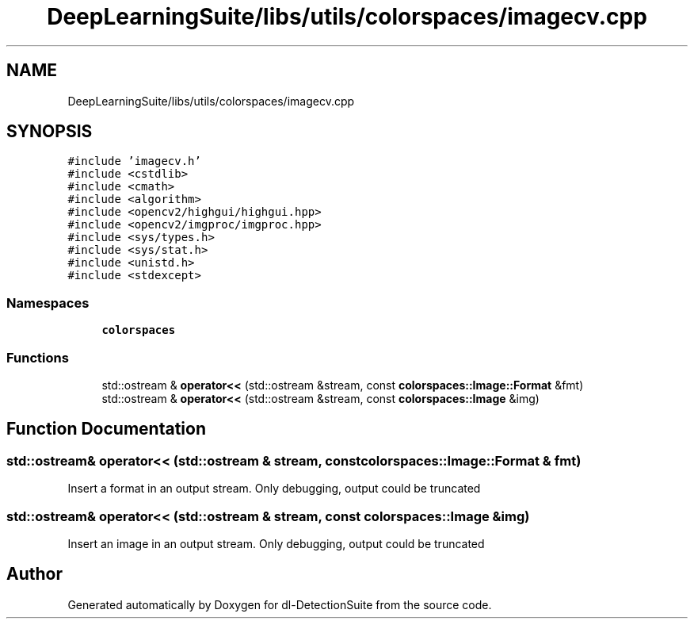 .TH "DeepLearningSuite/libs/utils/colorspaces/imagecv.cpp" 3 "Sat Dec 15 2018" "Version 1.00" "dl-DetectionSuite" \" -*- nroff -*-
.ad l
.nh
.SH NAME
DeepLearningSuite/libs/utils/colorspaces/imagecv.cpp
.SH SYNOPSIS
.br
.PP
\fC#include 'imagecv\&.h'\fP
.br
\fC#include <cstdlib>\fP
.br
\fC#include <cmath>\fP
.br
\fC#include <algorithm>\fP
.br
\fC#include <opencv2/highgui/highgui\&.hpp>\fP
.br
\fC#include <opencv2/imgproc/imgproc\&.hpp>\fP
.br
\fC#include <sys/types\&.h>\fP
.br
\fC#include <sys/stat\&.h>\fP
.br
\fC#include <unistd\&.h>\fP
.br
\fC#include <stdexcept>\fP
.br

.SS "Namespaces"

.in +1c
.ti -1c
.RI " \fBcolorspaces\fP"
.br
.in -1c
.SS "Functions"

.in +1c
.ti -1c
.RI "std::ostream & \fBoperator<<\fP (std::ostream &stream, const \fBcolorspaces::Image::Format\fP &fmt)"
.br
.ti -1c
.RI "std::ostream & \fBoperator<<\fP (std::ostream &stream, const \fBcolorspaces::Image\fP &img)"
.br
.in -1c
.SH "Function Documentation"
.PP 
.SS "std::ostream& operator<< (std::ostream & stream, const \fBcolorspaces::Image::Format\fP & fmt)"
Insert a format in an output stream\&. Only debugging, output could be truncated 
.SS "std::ostream& operator<< (std::ostream & stream, const \fBcolorspaces::Image\fP & img)"
Insert an image in an output stream\&. Only debugging, output could be truncated 
.SH "Author"
.PP 
Generated automatically by Doxygen for dl-DetectionSuite from the source code\&.
